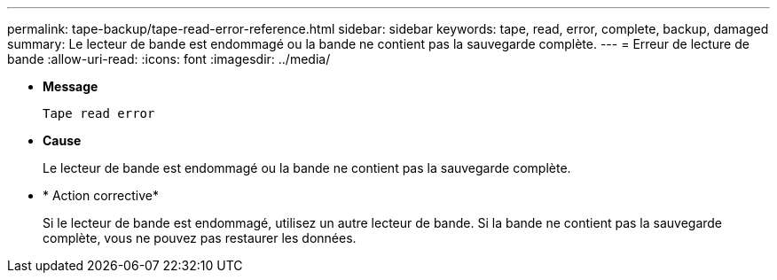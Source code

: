 ---
permalink: tape-backup/tape-read-error-reference.html 
sidebar: sidebar 
keywords: tape, read, error, complete, backup, damaged 
summary: Le lecteur de bande est endommagé ou la bande ne contient pas la sauvegarde complète. 
---
= Erreur de lecture de bande
:allow-uri-read: 
:icons: font
:imagesdir: ../media/


* *Message*
+
`Tape read error`

* *Cause*
+
Le lecteur de bande est endommagé ou la bande ne contient pas la sauvegarde complète.

* * Action corrective*
+
Si le lecteur de bande est endommagé, utilisez un autre lecteur de bande. Si la bande ne contient pas la sauvegarde complète, vous ne pouvez pas restaurer les données.


